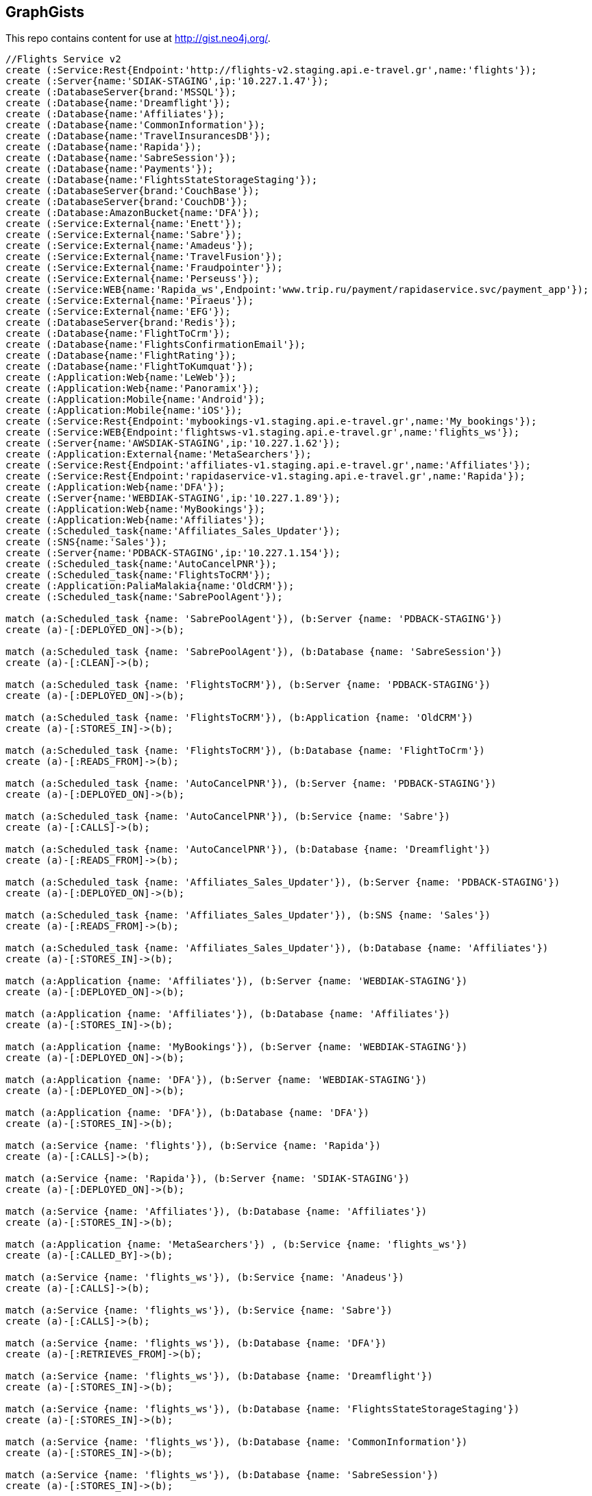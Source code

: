 == GraphGists

This repo contains content for use at http://gist.neo4j.org/.

//console

[source,cypher]
----
//Flights Service v2
create (:Service:Rest{Endpoint:'http://flights-v2.staging.api.e-travel.gr',name:'flights'});
create (:Server{name:'SDIAK-STAGING',ip:'10.227.1.47'});
create (:DatabaseServer{brand:'MSSQL'});
create (:Database{name:'Dreamflight'});
create (:Database{name:'Affiliates'});
create (:Database{name:'CommonInformation'});
create (:Database{name:'TravelInsurancesDB'});
create (:Database{name:'Rapida'});
create (:Database{name:'SabreSession'});
create (:Database{name:'Payments'});
create (:Database{name:'FlightsStateStorageStaging'});
create (:DatabaseServer{brand:'CouchBase'});
create (:DatabaseServer{brand:'CouchDB'});
create (:Database:AmazonBucket{name:'DFA'});
create (:Service:External{name:'Enett'});
create (:Service:External{name:'Sabre'});
create (:Service:External{name:'Amadeus'});
create (:Service:External{name:'TravelFusion'});
create (:Service:External{name:'Fraudpointer'});
create (:Service:External{name:'Perseuss'});
create (:Service:WEB{name:'Rapida_ws',Endpoint:'www.trip.ru/payment/rapidaservice.svc/payment_app'});
create (:Service:External{name:'Piraeus'});
create (:Service:External{name:'EFG'});
create (:DatabaseServer{brand:'Redis'});
create (:Database{name:'FlightToCrm'});
create (:Database{name:'FlightsConfirmationEmail'});
create (:Database{name:'FlightRating'});
create (:Database{name:'FlightToKumquat'});
create (:Application:Web{name:'LeWeb'});
create (:Application:Web{name:'Panoramix'});
create (:Application:Mobile{name:'Android'});
create (:Application:Mobile{name:'iOS'});
create (:Service:Rest{Endpoint:'mybookings-v1.staging.api.e-travel.gr',name:'My_bookings'});
create (:Service:WEB{Endpoint:'flightsws-v1.staging.api.e-travel.gr',name:'flights_ws'});
create (:Server{name:'AWSDIAK-STAGING',ip:'10.227.1.62'});
create (:Application:External{name:'MetaSearchers'});
create (:Service:Rest{Endpoint:'affiliates-v1.staging.api.e-travel.gr',name:'Affiliates'});
create (:Service:Rest{Endpoint:'rapidaservice-v1.staging.api.e-travel.gr',name:'Rapida'});
create (:Application:Web{name:'DFA'});
create (:Server{name:'WEBDIAK-STAGING',ip:'10.227.1.89'});
create (:Application:Web{name:'MyBookings'});
create (:Application:Web{name:'Affiliates'});
create (:Scheduled_task{name:'Affiliates_Sales_Updater'});
create (:SNS{name:'Sales'});
create (:Server{name:'PDBACK-STAGING',ip:'10.227.1.154'});
create (:Scheduled_task{name:'AutoCancelPNR'});
create (:Scheduled_task{name:'FlightsToCRM'});
create (:Application:PaliaMalakia{name:'OldCRM'});
create (:Scheduled_task{name:'SabrePoolAgent'});

match (a:Scheduled_task {name: 'SabrePoolAgent'}), (b:Server {name: 'PDBACK-STAGING'})
create (a)-[:DEPLOYED_ON]->(b);

match (a:Scheduled_task {name: 'SabrePoolAgent'}), (b:Database {name: 'SabreSession'})
create (a)-[:CLEAN]->(b);

match (a:Scheduled_task {name: 'FlightsToCRM'}), (b:Server {name: 'PDBACK-STAGING'})
create (a)-[:DEPLOYED_ON]->(b);

match (a:Scheduled_task {name: 'FlightsToCRM'}), (b:Application {name: 'OldCRM'})
create (a)-[:STORES_IN]->(b);

match (a:Scheduled_task {name: 'FlightsToCRM'}), (b:Database {name: 'FlightToCrm'})
create (a)-[:READS_FROM]->(b);

match (a:Scheduled_task {name: 'AutoCancelPNR'}), (b:Server {name: 'PDBACK-STAGING'})
create (a)-[:DEPLOYED_ON]->(b);

match (a:Scheduled_task {name: 'AutoCancelPNR'}), (b:Service {name: 'Sabre'})
create (a)-[:CALLS]->(b);

match (a:Scheduled_task {name: 'AutoCancelPNR'}), (b:Database {name: 'Dreamflight'})
create (a)-[:READS_FROM]->(b);

match (a:Scheduled_task {name: 'Affiliates_Sales_Updater'}), (b:Server {name: 'PDBACK-STAGING'})
create (a)-[:DEPLOYED_ON]->(b);

match (a:Scheduled_task {name: 'Affiliates_Sales_Updater'}), (b:SNS {name: 'Sales'})
create (a)-[:READS_FROM]->(b);

match (a:Scheduled_task {name: 'Affiliates_Sales_Updater'}), (b:Database {name: 'Affiliates'})
create (a)-[:STORES_IN]->(b);

match (a:Application {name: 'Affiliates'}), (b:Server {name: 'WEBDIAK-STAGING'})
create (a)-[:DEPLOYED_ON]->(b);

match (a:Application {name: 'Affiliates'}), (b:Database {name: 'Affiliates'})
create (a)-[:STORES_IN]->(b);

match (a:Application {name: 'MyBookings'}), (b:Server {name: 'WEBDIAK-STAGING'})
create (a)-[:DEPLOYED_ON]->(b);

match (a:Application {name: 'DFA'}), (b:Server {name: 'WEBDIAK-STAGING'})
create (a)-[:DEPLOYED_ON]->(b);

match (a:Application {name: 'DFA'}), (b:Database {name: 'DFA'})
create (a)-[:STORES_IN]->(b);

match (a:Service {name: 'flights'}), (b:Service {name: 'Rapida'})
create (a)-[:CALLS]->(b);

match (a:Service {name: 'Rapida'}), (b:Server {name: 'SDIAK-STAGING'})
create (a)-[:DEPLOYED_ON]->(b);

match (a:Service {name: 'Affiliates'}), (b:Database {name: 'Affiliates'})
create (a)-[:STORES_IN]->(b);

match (a:Application {name: 'MetaSearchers'}) , (b:Service {name: 'flights_ws'})
create (a)-[:CALLED_BY]->(b);

match (a:Service {name: 'flights_ws'}), (b:Service {name: 'Anadeus'})
create (a)-[:CALLS]->(b);

match (a:Service {name: 'flights_ws'}), (b:Service {name: 'Sabre'})
create (a)-[:CALLS]->(b);

match (a:Service {name: 'flights_ws'}), (b:Database {name: 'DFA'})
create (a)-[:RETRIEVES_FROM]->(b);

match (a:Service {name: 'flights_ws'}), (b:Database {name: 'Dreamflight'})
create (a)-[:STORES_IN]->(b);

match (a:Service {name: 'flights_ws'}), (b:Database {name: 'FlightsStateStorageStaging'})
create (a)-[:STORES_IN]->(b);

match (a:Service {name: 'flights_ws'}), (b:Database {name: 'CommonInformation'})
create (a)-[:STORES_IN]->(b);

match (a:Service {name: 'flights_ws'}), (b:Database {name: 'SabreSession'})
create (a)-[:STORES_IN]->(b);

match (a:Service {name: 'flights_ws'}), (b:Database {name: 'Affiliates'})
create (a)-[:STORES_IN]->(b);

match (a:Service {name: 'flights_ws'}), (b:Server {name: 'AWSDIAK-STAGING'})
create (a)-[:DEPLOYED_ON]->(b);

match (a:Service {name: 'flights'}), (b:Server {name: 'SDIAK-STAGING'})
create (a)-[:DEPLOYED_ON]->(b);

match (a:Service {name: 'Affiliates'}), (b:Server {name: 'SDIAK-STAGING'})
create (a)-[:DEPLOYED_ON]->(b);

match (a:Service {name: 'My_bookings'}), (b:Server {name: 'SDIAK-STAGING'})
create (a)-[:DEPLOYED_ON]->(b);

match (a:DatabaseServer {brand: 'MSSQL'}), (b:Database {name: 'Dreamflight'})
create (a)-[:HOSTS]->(b);

match (a:DatabaseServer {brand: 'MSSQL'}), (b:Database {name: 'Affiliates'})
create (a)-[:HOSTS]->(b);

match (a:DatabaseServer {brand: 'MSSQL'}), (b:Database {name: 'CommonInformation'})
create (a)-[:HOSTS]->(b);

match (a:DatabaseServer {brand: 'MSSQL'}), (b:Database {name: 'TravelInsurancesDB'})
create (a)-[:HOSTS]->(b);

match (a:DatabaseServer {brand: 'MSSQL'}), (b:Database {name: 'Rapida'})
create (a)-[:HOSTS]->(b);

match (a:DatabaseServer {brand: 'MSSQL'}), (b:Database {name: 'SabreSession'})
create (a)-[:HOSTS]->(b);

match (a:DatabaseServer {brand: 'MSSQL'}), (b:Database {name: 'Payments'})
create (a)-[:HOSTS]->(b);

match (a:DatabaseServer {brand: 'CouchBase'}), (b:Database {name: 'FlightsStateStorageStaging'})
create (a)-[:HOSTS]->(b);

match (a:DatabaseServer {brand: 'Redis'}), (b:Database {name: 'FlightToCrm'})
create (a)-[:HOSTS]->(b);

match (a:DatabaseServer {brand: 'Redis'}), (b:Database {name: 'FlightsConfirmationEmail'})
create (a)-[:HOSTS]->(b);

match (a:DatabaseServer {brand: 'Redis'}), (b:Database {name: 'FlightRating'})
create (a)-[:HOSTS]->(b);

match (a:DatabaseServer {brand: 'Redis'}), (b:Database {name: 'FlightToKumquat'})
create (a)-[:HOSTS]->(b);

match (a:Service {name: 'flights'}), (b:Database {name: 'Dreamflight'})
create (a)-[:STORES_IN]->(b);

match (a:Service {name: 'flights'}), (b:Database {name: 'Affiliates'})
create (a)-[:STORES_IN]->(b);

match (a:Service {name: 'flights'}), (b:Database {name: 'CommonInformation'})
create (a)-[:STORES_IN]->(b);

match (a:Service {name: 'flights'}), (b:Database {name: 'TravelInsurancesDB'})
create (a)-[:STORES_IN]->(b);

match (a:Service {name: 'flights'}), (b:Database {name: 'Rapida'})
create (a)-[:STORES_IN]->(b);

match (a:Service {name: 'flights'}), (b:Database {name: 'SabreSession'})
create (a)-[:STORES_IN]->(b);

match (a:Service {name: 'flights'}), (b:Database {name: 'Payments'})
create (a)-[:STORES_IN]->(b);

match (a:Service {name: 'flights'}), (b:Database {name: 'FlightsStateStorageStaging'})
create (a)-[:STORES_IN]->(b);

match (a:Service {name: 'flights'}), (b:DatabaseServer {brand: 'CouchDB'})
create (a)-[:STORES_IN]->(b);

match (a:Service {name: 'flights'}), (b:Database {name: 'DFA'})
create (a)-[:RETRIEVES_FROM]->(b);

match (a:Service {name: 'flights'}), (b:Database {name: 'FlightToCrm'})
create (a)-[:STORES_IN]->(b);

match (a:Service {name: 'flights'}), (b:Database {name: 'FlightsConfirmationEmail'})
create (a)-[:STORES_IN]->(b);

match (a:Service {name: 'flights'}), (b:Database {name: 'FlightRating'})
create (a)-[:STORES_IN]->(b);

match (a:Service {name: 'flights'}), (b:Database {name: 'FlightToKumquat'})
create (a)-[:STORES_IN]->(b);


match (a:Service {name: 'flights'}), (b:Service {name: 'Enett'})
create (a)-[:CALLS]->(b);

match (a:Service {name: 'flights'}), (b:Service {name: 'Sabre'})
create (a)-[:CALLS]->(b);

match (a:Service {name: 'flights'}), (b:Service {name: 'Amadeus'})
create (a)-[:CALLS]->(b);

match (a:Service {name: 'flights'}), (b:Service {name: 'TravelFusion'})
create (a)-[:CALLS]->(b);

match (a:Service {name: 'flights'}), (b:Service {name: 'Fraudpointer'})
create (a)-[:CALLS]->(b);

match (a:Service {name: 'flights'}), (b:Service {name: 'Perseuss'})
create (a)-[:CALLS]->(b);

match (a:Service {name: 'flights'}), (b:Service {name: 'EFG'})
create (a)-[:CALLS]->(b);

match (a:Service {name: 'flights'}), (b:Service {name: 'Rapida_ws'})
create (a)-[:CALLS]->(b);

match (a:Service {name: 'flights'}), (b:Service {name: 'Piraeus'})
create (a)-[:CALLS]->(b);

match (a:Application {name: 'LeWeb'}) , (b:Service {name: 'flights'})
create (a)-[:CALLS]->(b);

match (a:Application {name: 'Panoramix'}) , (b:Service {name: 'flights'})
create (a)-[:CALLS]->(b);

match (a:Application {name: 'My_bookings'}) , (b:Service {name: 'flights'})
create (a)-[:CALLS]->(b);

match (a:Application {name: 'Android'}) , (b:Service {name: 'flights'})
create (a)-[:CALLS]->(b);

match (a:Application {name: 'iOS'}) , (b:Service {name: 'flights'})
create (a)-[:CALLS]->(b);







----

//table

//graph
